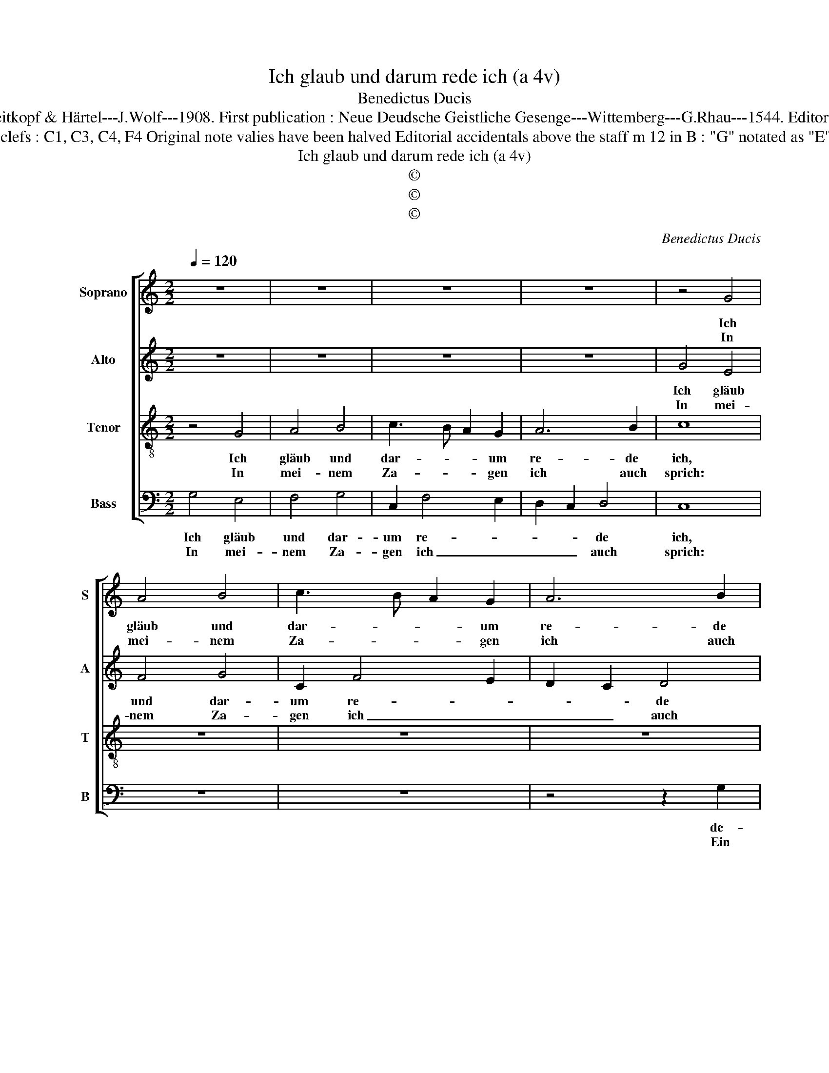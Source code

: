 X:1
T:Ich glaub und darum rede ich (a 4v)
T:Benedictus Ducis
T:Source : DDT 34---Leipzig---Breitkopf & Härtel---J.Wolf---1908. First publication : Neue Deudsche Geistliche Gesenge---Wittemberg---G.Rhau---1544. Editor : André Vierendeels ( 16/07/17).
T:Notes : Original clefs : C1, C3, C4, F4 Original note valies have been halved Editorial accidentals above the staff m 12 in B : "G" notated as "E" in original print
T:Ich glaub und darum rede ich (a 4v)
T:©
T:©
T:©
C:Benedictus Ducis
Z:©
%%score [ 1 2 3 4 ]
L:1/8
Q:1/4=120
M:2/2
K:C
V:1 treble nm="Soprano" snm="S"
V:2 treble nm="Alto" snm="A"
V:3 treble-8 nm="Tenor" snm="T"
V:4 bass nm="Bass" snm="B"
V:1
 z8 | z8 | z8 | z8 | z4 G4 | A4 B4 | c3 B A2 G2 | A6 B2 | c2 A2 A2 A2 | G2 B2 A2 G2- | %10
w: ||||Ich|gläub und|dar- * * um|re- de|ich, de- muts Kreuz|mich hart _ ver-|
w: ||||In|mei- nem|Za- * * gen|ich auch|sprich: Ein je- der|die Lü- * *|
"^#""^#" G2 FE F4 |1 G8 :|2 G3 F E2 D2- || DC C4 B,2 | CDEF D4 | C4 z4 | z8 | z4 G4 | E2 F2 G3 F | %19
w: |sehrt.|mehrt, _ _ [die|_ _ Lü- *|* * * * gen|mehrt.]||Was|soll ich wi- *|
w: |gen||||||||
 E2 D2 E4 | F4 E4 | z2 E2 E2 E2 | G4 A3 B | c2 dc BA B2 | c2 A2 G4 | z2 A2 A2 A2 | G2 B2 A2 G2- | %27
w: * der- gel-|ten schier,|dem Herrn für|all Wohl- *|* tat _ _ _ _|_ an mir.|Den Kelch des|Heils _ ich neh-|
w: ||||||||
"^#" G2 FE F4 | G8 |] %29
w: |me.|
w: ||
V:2
 z8 | z8 | z8 | z8 | G4 E4 | F4 G4 | C2 F4 E2 | D2 C2 D4 | C2 F2 F2 F2 | E2 D2 E4 | D8 |1 z8 :|2 %12
w: ||||Ich gläub|und dar-|um re- *|* * de|ich, de- muts Kreuz|mich hart ver-|sehrt.||
w: ||||In mei-|nem Za-|gen ich _|_ _ auch|sprich: Ein je- der-|die Lü- gen|mehrt,||
 z2 B,2 C2 D2 || E4 D4 | C2 A,2 B,4 | A,4 z4 | z8 | z4 z2 G,2 | A,4 G,2 C2- | C2 B,2 C4 | D4 C4 | %21
w: ein je- *|der die|Lü- * gen|mehrt.||Was|soll ich wi-|* der- gel-|ten schier,|
w: |||||||||
 z2 C2 C2 C2 | D3 E F2 E2 | A4 G4 | E8 | z2 F2 F2 F2 | E2 D2 E4 | D8- | D8 |] %29
w: dem Herrn für|all _ _ Wohl-|tat an|mir.|Den Kelch des|Heils ich neh-|me.|_|
w: ||||||||
V:3
 z4 G4 | A4 B4 | c3 B A2 G2 | A6 B2 | c8 | z8 | z8 | z8 | z2 c2 d2 c2- | c2 B2 c4 | A8 |1 G8 :|2 %12
w: Ich|gläub und|dar- * * um|re- de|ich,||||de- muts Kreuz|_ mich hart|ver-|sehrt.|
w: In|mei- nem|Za- * * gen|ich auch|sprich:||||Ein je- der|_ die Lü-|gen|_|
 G8 || z4 G4 | E2 F2 G3 F | E2 D2 E4 | F4 E4 | F4 E4 | z8 | z8 | z4 G4 | G6 A2 | B4 c3 d | %23
w: mehrt.|Was|soll ich wi- *|* der- gel-||ten schier,|||dem|Herrn für|all Wohl- *|
w: |||||||||||
 e2 f2 d4 | c8 | z2 c2 d2 c2- | c2 B2 c4 | A8 | G8 |] %29
w: * tat an|mir.|Den Kelch des|_ Heils ich|neh-|me.|
w: ||||||
V:4
 G,4 E,4 | F,4 G,4 | C,2 F,4 E,2 | D,2 C,2 D,4 | C,8 | z8 | z8 | z4 z2 G,2 | A,2 F,4 F,2 | %9
w: Ich gläub|und dar-|um re- *|* * de|ich,|||de-|muts Kreus mich|
w: In mei-|nem Za-|gen ich _|_ _ auch|sprich:|||Ein|je- der die|
 G,4 C,4 | D,8 |1 G,8 :|2 E,3 D, C,2 B,,2 || C,4 G,,4 | z4 z2 G,,2 | A,,4 G,,2 C,2- | %16
w: hart _|ver-|sehrt.|mehrt. _ _ _|_ _|Was|soll ich wi-|
w: Lü- *|gen|_|||||
 C,2 B,,2 C,4 | D,4 C,4 | z8 | z8 | z4 C,4 | C,6 C,2 | G,4 F,2 A,2- |"^#" A,2 F,2 G,4 | C,8 | %25
w: * der- gel-|ten schier,|||dem|Herrn für|all _ Wohl-|* tat an|mir.|
w: |||||||||
 z2 F,2 F,2 F,2 | G,4 C,4 | D,8 | G,,8 |] %29
w: Den Kelch des|Heils ich|neh-|me.|
w: ||||

